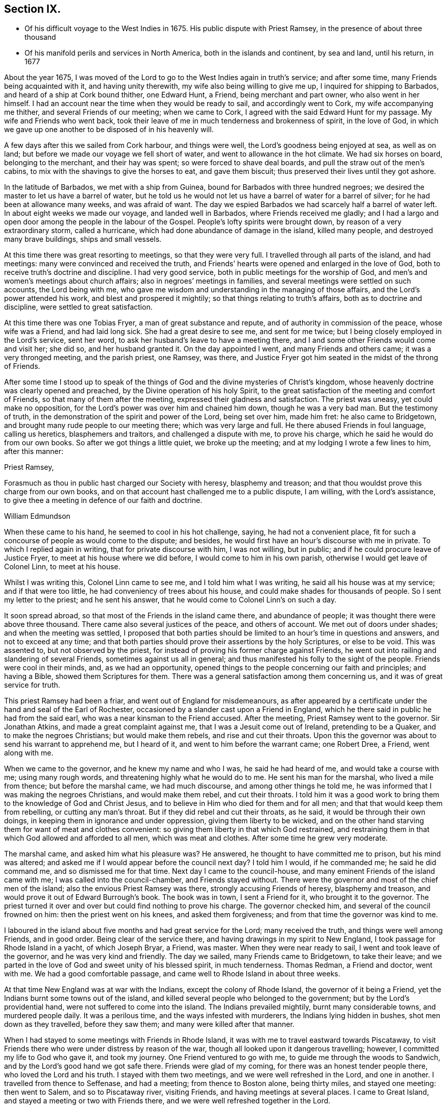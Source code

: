 == Section IX.

[.chapter-synopsis]
* Of his difficult voyage to the West Indies in 1675. His public dispute with Priest Ramsey, in the presence of about three thousand
* Of his manifold perils and services in North America, both in the islands and continent, by sea and land, until his return, in 1677

About the year 1675,
I was moved of the Lord to go to the West Indies again in truth`'s service;
and after some time, many Friends being acquainted with it, and having unity therewith,
my wife also being willing to give me up, I inquired for shipping to Barbados,
and heard of a ship at Cork bound thither, one Edward Hunt, a Friend,
being merchant and part owner, who also went in her himself.
I had an account near the time when they would be ready to sail,
and accordingly went to Cork, my wife accompanying me thither,
and several Friends of our meeting; when we came to Cork,
I agreed with the said Edward Hunt for my passage.
My wife and Friends who went back,
took their leave of me in much tenderness and brokenness of spirit, in the love of God,
in which we gave up one another to be disposed of in his heavenly will.

A few days after this we sailed from Cork harbour, and things were well,
the Lord`'s goodness being enjoyed at sea, as well as on land;
but before we made our voyage we fell short of water,
and went to allowance in the hot climate.
We had six horses on board, belonging to the merchant, and their hay was spent;
so were forced to shave deal boards, and pull the straw out of the men`'s cabins,
to mix with the shavings to give the horses to eat, and gave them biscuit;
thus preserved their lives until they got ashore.

In the latitude of Barbados, we met with a ship from Guinea,
bound for Barbados with three hundred negroes;
we desired the master to let us have a barrel of water,
but he told us he would not let us have a barrel of water for a barrel of silver;
for he had been at allowance many weeks, and was afraid of want.
The day we espied Barbados we had scarcely half a barrel of water left.
In about eight weeks we made our voyage, and landed well in Barbados,
where Friends received me gladly;
and I had a largo and open door among the people in the labour of the Gospel.
People`'s lofty spirits were brought down, by reason of a very extraordinary storm,
called a hurricane, which had done abundance of damage in the island, killed many people,
and destroyed many brave buildings, ships and small vessels.

At this time there was great resorting to meetings, so that they were very full.
I travelled through all parts of the island, and had meetings:
many were convinced and received the truth,
and Friends`' hearts were opened and enlarged in the love of God,
both to receive truth`'s doctrine and discipline.
I had very good service, both in public meetings for the worship of God,
and men`'s and women`'s meetings about church affairs;
also in negroes`' meetings in families,
and several meetings were settled on such accounts, the Lord being with me,
who gave me wisdom and understanding in the managing of those affairs,
and the Lord`'s power attended his work, and blest and prospered it mightily;
so that things relating to truth`'s affairs, both as to doctrine and discipline,
were settled to great satisfaction.

At this time there was one Tobias Fryer, a man of great substance and repute,
and of authority in commission of the peace, whose wife was a Friend,
and had laid long sick.
She had a great desire to see me, and sent for me twice;
but I being closely employed in the Lord`'s service, sent her word,
to ask her husband`'s leave to have a meeting there,
and I and some other Friends would come and visit her; she did so,
and her husband granted it.
On the day appointed I went, and many Friends and others came;
it was a very thronged meeting, and the parish priest, one Ramsey, was there,
and Justice Fryer got him seated in the midst of the throng of Friends.

After some time I stood up to speak of the things
of God and the divine mysteries of Christ`'s kingdom,
whose heavenly doctrine was clearly opened and preached,
by the Divine operation of his holy Spirit,
to the great satisfaction of the meeting and comfort of Friends,
so that many of them after the meeting, expressed their gladness and satisfaction.
The priest was uneasy, yet could make no opposition,
for the Lord`'s power was over him and chained him down, though he was a very bad man.
But the testimony of truth, in the demonstration of the spirit and power of the Lord,
being set over him, made him fret: he also came to Bridgetown,
and brought many rude people to our meeting there; which was very large and full.
He there abused Friends in foul language, calling us heretics, blasphemers and traitors,
and challenged a dispute with me, to prove his charge,
which he said he would do from our own books.
So after we got things a little quiet, we broke up the meeting;
and at my lodging I wrote a few lines to him, after this manner:

[.embedded-content-document.letter]
--

[.salutation]
Priest Ramsey,

Forasmuch as thou in public hast charged our Society with heresy, blasphemy and treason;
and that thou wouldst prove this charge from our own books,
and on that account hast challenged me to a public dispute, I am willing,
with the Lord`'s assistance, to give thee a meeting in defence of our faith and doctrine.

[.signed-section-signature]
William Edmundson

--

When these came to his hand, he seemed to cool in his hot challenge, saying,
he had not a convenient place,
fit for such a concourse of people as would come to the dispute; and besides,
he would first have an hour`'s discourse with me in private.
To which I replied again in writing, that for private discourse with him,
I was not willing, but in public; and if he could procure leave of Justice Fryer,
to meet at his house where we did before, I would come to him in his own parish,
otherwise I would get leave of Colonel Linn, to meet at his house.

Whilst I was writing this, Colonel Linn came to see me,
and I told him what I was writing, he said all his house was at my service;
and if that were too little, he had conveniency of trees about his house,
and could make shades for thousands of people.
So I sent my letter to the priest; and he sent his answer,
that he would come to Colonel Linn`'s on such a day.

It soon spread abroad, so that most of the Friends in the island came there,
and abundance of people; it was thought there were above three thousand.
There came also several justices of the peace, and others of account.
We met out of doors under shades; and when the meeting was settled,
I proposed that both parties should be limited to an hour`'s time in questions and answers,
and not to exceed at any time;
and that both parties should prove their assertions by the holy Scriptures,
or else to be void.
This was assented to, but not observed by the priest,
for instead of proving his former charge against Friends,
he went out into railing and slandering of several Friends,
sometimes against us all in general;
and thus manifested his folly to the sight of the people.
Friends were cool in their minds, and, as we had an opportunity,
opened things to the people concerning our faith and principles; and having a Bible,
showed them Scriptures for them.
There was a general satisfaction among them concerning us,
and it was of great service for truth.

This priest Ramsey had been a friar, and went out of England for misdemeanours,
as after appeared by a certificate under the hand and seal of the Earl of Rochester,
occasioned by a slander cast upon a Friend in England,
which he there said in public he had from the said earl,
who was a near kinsman to the Friend accused.
After the meeting, Priest Ramsey went to the governor.
Sir Jonathan Atkins, and made a great complaint against me,
that I was a Jesuit come out of Ireland, pretending to be a Quaker,
and to make the negroes Christians; but would make them rebels,
and rise and cut their throats.
Upon this the governor was about to send his warrant to apprehend me, but I heard of it,
and went to him before the warrant came; one Robert Dree, a Friend, went along with me.

When we came to the governor, and he knew my name and who I was,
he said he had heard of me, and would take a course with me; using many rough words,
and threatening highly what he would do to me.
He sent his man for the marshal, who lived a mile from thence;
but before the marshal came, we had much discourse, and among other things he told me,
he was informed that I was making the negroes Christians, and would make them rebel,
and cut their throats.
I told him it was a good work to bring them to the knowledge of God and Christ Jesus,
and to believe in Him who died for them and for all men;
and that that would keep them from rebelling, or cutting any man`'s throat.
But if they did rebel and cut their throats, as he said,
it would be through their own doings, in keeping them in ignorance and under oppression,
giving them liberty to be wicked,
and on the other hand starving them for want of meat and clothes convenient:
so giving them liberty in that which God restrained,
and restraining them in that which God allowed and afforded to all men,
which was meat and clothes.
After some time he grew very moderate.

The marshal came, and asked him what his pleasure was?
He answered, he thought to have committed me to prison, but his mind was altered;
and asked me if I would appear before the council next day?
I told him I would, if he commanded me; he said he did command me,
and so dismissed me for that time.
Next day I came to the council-house,
and many eminent Friends of the island came with me;
I was called into the council-chamber, and Friends stayed without.
There were the governor and most of the chief men of the island;
also the envious Priest Ramsey was there, strongly accusing Friends of heresy,
blasphemy and treason, and would prove it out of Edward Burrough`'s book.
The book was in town, I sent a Friend for it, who brought it to the governor.
The priest turned it over and over but could find nothing to prove his charge.
The governor checked him, and several of the council frowned on him:
then the priest went on his knees, and asked them forgiveness;
and from that time the governor was kind to me.

I laboured in the island about five months and had great service for the Lord;
many received the truth, and things were well among Friends, and in good order.
Being clear of the service there, and having drawings in my spirit to New England,
I took passage for Rhode Island in a yacht, of which Joseph Bryar, a Friend, was master.
When they were near ready to sail, I went and took leave of the governor,
and he was very kind and friendly.
The day we sailed, many Friends came to Bridgetown, to take their leave;
and we parted in the love of God and sweet unity of his blessed spirit,
in much tenderness.
Thomas Redman, a Friend and doctor, went with me.
We had a good comfortable passage, and came well to Rhode Island in about three weeks.

At that time New England was at war with the Indians, except the colony of Rhode Island,
the governor of it being a Friend, yet the Indians burnt some towns out of the island,
and killed several people who belonged to the government;
but by the Lord`'s providential hand, were not suffered to come into the island.
The Indians prevailed mightily, burnt many considerable towns, and murdered people daily.
It was a perilous time, and the ways infested with murderers,
the Indians lying hidden in bushes, shot men down as they travelled,
before they saw them; and many were killed after that manner.

When I had stayed to some meetings with Friends in Rhode Island,
it was with me to travel eastward towards Piscataway,
to visit Friends there who were under distress by reason of the war,
though all looked upon it dangerous travelling; however,
I committed my life to God who gave it, and took my journey.
One Friend ventured to go with me, to guide me through the woods to Sandwich,
and by the Lord`'s good hand we got safe there.
Friends were glad of my coming, for there was an honest tender people there,
who loved the Lord and his truth.
I stayed with them two meetings, and we were well refreshed in the Lord,
and one in another.
I travelled from thence to Seffenase, and had a meeting; from thence to Boston alone,
being thirty miles, and stayed one meeting: then went to Salem,
and so to Piscataway river, visiting Friends, and having meetings at several places.
I came to Great Island, and stayed a meeting or two with Friends there,
and we were well refreshed together in the Lord.

Leaving my horse there, I went in a boat to Nicholas Shepley`'s,
a man of note in that country, he and his wife both being honest Friends;
from thence over the river several miles, where there were many honest Friends,
and had a meeting with them on a first-day of the week;
which was very large and precious.
Many came from far to it, and blessed the Lord for that comfortable opportunity.
After the meeting I took leave of Friends in the love of God,
and going back to Nicholas Shepley`'s, stayed there two or three days,
and had a good meeting, to which many Friends and others came;
we had also a men`'s meeting about church affairs.

About this time, there was a cessation of the war with the Indians on that river,
and one evening, whilst I was at Nicholas Shepley`'s,
there came in fourteen lusty Indian men, with their heads trimmed,
and faces painted for war; they looked fierce--I sat down with them in the hall,
and would have discoursed with them familiarly, for some of them spoke broken English;
but they were churlish, and their countenances bloody.
So I left them, and told the Friend, I saw they intended mischief in their hearts,
but the Lord chained them; and they went away in the night, without doing us any harm.
Next day I was to go to Great Island, and in the morning Nicholas Shepley told me,
that he was informed the Indians intended to make a new insurrection.
I went by water to Great Island, as I intended,
and had a heavenly meeting with Friends before parting: I left them tender,
in a sense of the love of God.
After I left them, the Indians rose in arms and murdered about seventy Christians,
as the post brought news, but I did not hear of one Friend murdered that night.

I came back to Salem, and had several meetings in that quarter,
in some places where none had been before.
I had two meetings at Marblehead, many resorted to them,
and several were convinced and received the truth.
People`'s minds were cast down,
because of the Indian wars that prevailed mightily upon them.

I travelled in many places as with my life in my hand,
leaving all to the Lord who rules in heaven and earth.
I heard of some tender people at a place called Reading,
so I and five or six Friends went there to an ancient man`'s house, whose name was Gould;
his house was a garrison, for at that time most of the people in those parts,
except Friends, were in garrisons for fear of the Indians.
When we came to his house the gates were locked, we called,
and the old man opened the gate.
One of their elders was at prayer, so I stopped Friends until he had done,
then we went into the room, where several were met to exercise religion,
but they seemed to be disturbed at our coming.
I stood still, and told them we came not to disturb them, for I loved religion,
and was seeking religious people; the old man of the house bid us sit down,
and he sat by me.

As I sat, my heart being full of the power and spirit of the Lord,
the love of God ran through me to the people.
I told them I had something in my heart to declare among them,
if they would give me leave.
The master of the house, who sat by me, bid me speak;
and my heart being full of the word of life, I spoke of the mysteries of God`'s kingdom;
and as I was speaking I touched a little upon the priests;
the old man clapped me on the shoulder, and said he must stop me,
for I had spoken against their ministers--I stopped, for I was tender of them,
and felt they were a tender people; yet my heart was full of heavenly matter.
After a little pause, I told them,
I had many things to declare unto them of the things of God; but being in that house,
must have leave of the master of it.
He bid me speak on, which I did in the demonstration of the spirit and power of the Lord;
so that their consciences were awakened,
and the witness of God in them answered to the truth of the testimony;
they were broken into many tears, and when I was clear in declaration,
I concluded the meeting with fervent prayer to the Lord.

The old man rising up, got me in his arms, and said he owned what I had spoken,
and thanked God that he could understand it;
and said he had heard that we denied the Scriptures, and denied Christ who died for us;
which was the cause of that great difference between their ministers and us.
But he understood this day, that we owned both Christ and the Scriptures;
therefore he would know the reason of the difference between their ministers and us?
I told him their ministers were satisfied with the talk of Christ and the Scriptures;
and we could not be satisfied without the sure, inward,
divine knowledge of God and Christ,
and the enjoyment of those comforts the Scriptures declared of,
which true believers enjoyed in the primitive times.
The old man replied with tears, those were the things he wanted.
He would not let us go until we had eaten some victuals with him,
though at that time provisions were scarce, because of the great destruction by the wars.
Thus leaving them loving and tender, when we parted the old man wept, got me in his arms,
and said he doubted he should never see me again.

I went from thence to Boston, and had meetings there,
and in several places in that quarter,
having great exercise with some who professed truth and lived not in it;
who did much hurt, and hindered the Lord`'s work.
When I was clear of those parts, I went back to Rhode Island by sea,
in a little bark belonging to Edward Wharton, a Friend, who lived at Salem.
In a few days we landed at Rhode Island,
where great troubles attended Friends by reason of the wars,
which lay very heavy on places belonging to that quarter without the island,
the Indians killing and burning all before them; and the people, who were not Friends,
were outrageous to fight: but the governor being a Friend, Walter Clark,
could not give commissions to kill and destroy men.
Friends were glad of my coming,
and it pleased God that it was to good purpose in several respects;
the faithful and honest-hearted among Friends were
much helped and strengthened by my being there.
I stayed some time among them, and had many blessed and heavenly meetings to worship God;
also men`'s meetings for church affairs.

Whilst I stayed at Rhode Island, the heat of the Indian war abated, for King Philip,
the chief in that war, was killed, and his party destroyed and subdued;
presently after a sickness came which proved mortal and took many away,
so that there were few families in the island but lost some in two or three days`' sickness.
Many Friends died, yet I constantly visited sick families of Friends,
although the smell of the sickness was loathsome,
and many times I could feel all the parts of my body as it were loaded with it,
so that I would say to sick families, it was much if I did not carry their sickness away,
I was so loaded therewith.
After some time it seized on me with such violence,
that I was forced to keep my bed at Walter Newberry`'s, in Newport.

Then some loose spirits, whom I had dealt with for their looseness, were glad,
and thought their curb and reins were taken off; but the Lord healed and raised me up,
so that in about ten days`' time I was able to appear in public meetings,
and although my body was weak by reason of travels and troubles with wrong spirits,
loose livers and false brethren, yet the Lord`'s power carried me over all.
When I had stayed some time labouring in those parts, and was clear of that service,
I was drawn towards New York, and James Fletcher being here in the service of truth,
would go with me.
So we took our leave of Friends in the love of God,
and took shipping at Rhode Island for New York.

Whilst we were on board the sloop, it came upon me to go to New Hertford,
a chief town in Connecticut colony, which lay about fifty miles in the country,
through a great wilderness, and very dangerous to travel, the Indians being in arms,
haunting those parts, and killing many Christians.
It looked frightful, that I, who was a stranger in the country,
should undertake such a journey in those perilous times;
but the service came close upon me, and I was under great exercise of mind about it,
yet said nothing of it to any man for some days.

We were sorely tossed at sea, forward and backward, by contrary winds and bad weather,
yet got once on shore in Shelter Island, and went to Nathaniel Sylvester`'s, a Friend,
who dwelt there, where we had a meeting.
After this the wind and weather seeming to favour us, we went aboard again,
and set on our voyage, but in the night it was exceedingly stormy,
and we were in great danger of being cast away; yet by the Lord`'s providence escaped,
but were driven back to New London.
The wind continuing against us, we stayed there three days,
and endeavoured to get a meeting, but the people being rigid Presbyterians,
would not suffer us to have one.

We heard of some Baptists, five miles from thence, who kept the seventh-day as a sabbath.
I had a concern upon me to visit them; so James Fletcher,
and another friendly man who came from Old England, and lived near New London,
went with me.
It was on a seventh-day of the week when we came there,
and they were met together with their servants and negroes, keeping that day,
sitting in silence.
When we came in they seemed to be disturbed; but I spoke gently to them,
and said we came not to disturb them,
but hearing they were a people that differed in religion
from the generality of people in that country,
we came to visit them; and if they had a religion that was good, to share with them.
The master of the house bid us sit down; we sat a pretty while in silence,
and my heart was filled with the word of life, yet I was afraid to raise their spirits,
lest thereby I should lose my service;
for I felt there were desires in them after the knowledge of God.

So I began my service by way of question,
and queried if they allowed to ask questions one of another about religion?
Which they assented to.
I asked them why they kept that day as a sabbath?
They said it was strictly commanded in the Old Testament.
I asked if we were obliged to keep all the law of Moses?
They said, no,
but the keeping of the sabbath seemed to be more required than the rest of the law,
for the priests blamed the Jews for breaking the sabbath,
more than any other part of the law.
I told them they were under a mistake, for they might find that our Saviour Jesus Christ,
when he was in the flesh,
did many things which the Jews accounted a breach of the sabbath;
as healing people on the sabbath-day, travelling with his disciples,
who plucked ears of corn; and doing many things on the sabbath,
with which the Jews were highly offended.
So I opened many Scriptures to them, showing,
that Christ had ended the law of the old covenant, and was the rest of his people,
and that all must know rest, quietness and peace in him.

Then they asked me about water baptism and breaking of bread,
and we had much discourse concerning it.
They were very moderate and ready in the Scriptures.
I showed them, that John, who had the ordinance of water baptism,
said he baptized with water, but Christ should baptize them with fire and the Holy Ghost;
and that his must decrease, and Christ`'s must increase.
That by our account it was drawing towards seventeen hundred years since that day,
which was sufficient time to wear to an end that which decreased,
and establish that which increased.
It was material for such as held water baptism to be in force,
to show how far it was decreased and when it would be at an end;
and Christ`'s baptism increased to perfection,
and established according to John`'s testimony.
But as for me, I believed that John`'s water baptism was ended long ago,
and Christ`'s established, and that there was but one faith and one baptism,
as the apostle witnessed to the Ephesians 1 opened to them,
that Christ was the substance of all those things, and his body the bread of life,
that we must all feed upon.
They were all quiet, and I declared to them, in the openings of life, the way of truth;
and when clear, concluded in fervent prayer to God; and they were very tender and loving;
so we parted.

The next day, being the first day of the week, we appointed a meeting near New London,
at a friendly man`'s house who was with us; to which several of the Baptists came,
and many other sober people.
The Lord`'s power and presence were with us;
but the constable and other officers came with armed men,
and forcibly broke up our meeting, haling and abusing us very much;
but the sober people were offended at them.

That evening we weighed anchor and set sail, the wind seeming somewhat fair for us;
but it still remained with me to go to New Hertford,
yet it seemed hard to give up to be exposed to such
perils as seemed to attend that journey;
but I kept it secret, thinking that the Lord might take it off me.
We had sailed but about three leagues, when the wind came strong ahead of us;
that night we had a storm, and were glad to get an harbour, where we lay some days,
the wind blowing stiff against us.
The hand of the Lord came heavy upon me, pressing me to go to New Hertford;
so I gave up to the will of God, whether to live or die.
Then I told the company, that I was the cause,
why they were so crossed and detained in their voyage.
And I showed them how the Lord required me to go to New Hertford,
and the journey seeming perilous, I had delayed; but now must go,
in submission to the will of God, whether I lived or died.
The owner of the sloop wept and the rest were amazed and tender.

James Fletcher would go with me: so we went on shore, and bought each of us an horse,
and the next morning took leave of our sloop`'s company;
and went on our journey without any guide, except the Lord,
and travelled through a great wilderness, which held us most of that day`'s journey.
We travelled hard,
and by the Lord`'s gracious assistance got that night within four miles of New Hertford,
where we lodged at an ordinary, and the people were civil.
I got up next morning very early, it being the first day of the week,
and went to Hertford on foot, leaving my horse at the ordinary,
and desired James Fletcher to stay there until he saw the issue of my service,
for I expected at least a prison at Hertford.

I got there pretty soon in the morning, and I was moved to go to their worship.
I came to one great meetinghouse,
but the priest and people were not come to their worship, it being early;
and my spirit was shut up from that place.
Then I was brought under great exercise of mind, fearing that the Lord was angry with me,
and rejected my service, for my delay under this exercise.
I went forward about half a mile, and came near to another great meetinghouse,
where I found openness in my spirit to go.
I was glad of the Lord`'s countenance,
though the people were not yet come to their worship.

There was a large river, where they built many ships, about a quarter of a mile distant;
thither I went and sat down, until I saw people go to their worship.
When they were gathered I went and stood in the worship house, near the priest,
until he had done his service, when I spoke what the Lord gave me.
They were moderate and quiet, and the priest and magistrates went away,
but many of the people stayed, and I had good service among them.
When I had cleared my conscience we parted, and I went again towards the riverside.
As I was going a man called me to come to his house and dine with him.
I stood a little and looked at him, his spirit seemed to be deceitful;
I asked him if he would take money for his victuals?
He said, no; then I told him I would not eat with him.
So I went to the river-side again and sat down, though I had not eaten anything that day.

After some time the bells rang for their afternoon worship,
and I was moved to go to the other worship house afore mentioned,
from which in the morning my spirit was shut up.
I went there, and the priest and people were gathered, having a guard of fire-locks,
for fear of the Indians coming upon them whilst at their worship.
I went in, and sounded an alarm in the dread of the Lord`'s power,
and they were startled, yet were kept down by the Lord`'s power,
in which I declared the way of salvation to them a pretty while; but after some time,
by the persuasions of the priest, the officers haled me out of the worship house,
and hurt my arm so that it bled; then they took me to the guard of fire-locks on a hill.

And though it was a very piercing cold day, and I still fasting,
my body also thin by reason of the sickness I had in Rhode Island not long before,
and other exercises which I travelled through, yet the Lord`'s power supported me,
so that the officer who had me in charge,
first complained of the sharpness of the weather,
and asked me how I could endure the cold, for he was very cold?
I told him it was the entertainment that their great professors
of religion in New England afforded a stranger,
and yet professed the Scriptures to be their rule,
which commanded to entertain strangers; and besides they had drawn my blood.
I showed him my arm which was hurt; he seemed to be troubled,
and excused their magistrates.
I told him the magistrates and priests must answer for it to the Lord,
for they were the cause of it.
Then he took me to an inn, and presently the room was filled with professors:
much discourse we had, and the Lord strengthened me,
and by his spirit brought many Scriptures to my remembrance;
so that truth`'s testimony was over them.
As one company went away another came.

When they were foiled, a preacher among the Baptists took up the argument against truth,
charging Friends with holding a great error, which was,
that every man had a measure of the Spirit of Christ;
and would know if I held the same error?
I told him that was no error, for the Scriptures witnessed to it plentifully.
He said he denied that the world had received a measure of the Spirit,
but believers had received it.
I told him that the apostle said a manifestation
of the Spirit was given to every one to profit withal.
He said that was meant to every one of the believers.
I told him Christ had enlightened every one that came into the world,
with the light of his Spirit.
He said that was every one of the believers that came into the world:
and as I brought him Scriptures, he still applied them to the believers, saying,
there was the ground of our error, in applying that to every man,
which properly belonged to believers.
Then the Lord by his good Spirit brought to my mind the promise of our Saviour,
when he told his disciples of his going away, that he would send the Comforter,
the Spirit of Truth, that should convince the world of sin,
and should guide his disciples into all truth.
Thus the same Spirit of Truth, that leads believers into all truth,
convinces the world of sin.
So thou must grant that all have received it,
or else show from the Scriptures a select number of believers; and besides them,
a world of believers who have the spirit; also another world of unbelievers,
that have no measure of the spirit to convince them of sin.

Here the Lord`'s testimony came over him, so that he was stopped,
and many sober professors, who stayed to see the end, acquiesced therewith,
and said indeed, Mr. Rogers, the man is in the right;
for you must find a select number of believers,
besides a world that have a measure of the spirit, that convinces them of sin,
and a world that hath not the spirit, so not convinced of sin: this you must do,
or grant the argument.
He was silent, and the people generally satisfied in that matter,
their understandings being opened; so they took their leave of me very lovingly,
it being late in the night.

When they were gone, I desired the woman of the house to boil me a little milk,
for I had not eaten that day.
The aforesaid Baptist, Rogers, lodged there that night, but lived fifty miles off,
and was pastor to those seventh-day sabbath people,
that I had been with above a week before near New London.
The people of this house where we lodged being Presbyterians,
I called the Baptist from them into another room; he told me where he lived,
and what people he was pastor to.
I told him I was with his hearers, and they were loving and tender.
He also acquainted me, that he was summoned to Hertford,
to appear before the assembly then sitting, who had taken away his wife from him,
whom he had married some years ago, before he was of the persuasion that he now was of.
And since he became a Baptist, her father, being an elder of the Presbyterians,
was set violently against him, and endeavoured to divorce his daughter from him,
though he had two children by her,
for some ill act he had committed before he was her husband,
and whilst he was one of their church; whereof, under sorrow and trouble of mind,
he had acquainted her, and she had divulged the same to her father; for which,
he said they had taken away his wife.
I asked how he could join with them in opposing me;
and at such a time when I was but one, being a stranger,
and they abundance in opposition?
And, whether it was not unmanly to do so?
It being late, I desired some further discourse with him in the morning,
which he assented to; but although I was up before the sun rose, he was gone away before.

I sent to the officer, who had the charge of me the day before,
to know if he had any further to do with me,
who said I might go when and where I pleased.
So I paid the people for my night`'s lodging, and being clear of the service there,
I went towards the place where I left James Fletcher and our horses;
and in the mean time James Fletcher came another way to look for me:
thus we missed one of another.
When he came to Hertford, he heard by several where I was gone,
and came back and told me that I had set all the town a talking of religion.

The next morning we took our journey towards Long Island, and in three days came there,
where Friends received us gladly;
but were much troubled in their meetings with several who were gone from truth,
and turned Ranters, i. e. men and women who would come into Friends`' meetings,
singing and dancing in a rude manner, which was a great exercise to Friends.
We stayed among Friends in that part for some time,
and had large and precious meetings at several places;
many of those Ranters came to meetings,
yet the Lord`'s power was over them in his testimony, and chained them down.
Some of them were reached with it and brought back to the truth,
to own condemnation for their running out into liberty and wickedness.

When we were clear of that quarter, we took boat to East Jersey, and came to Shrewsbury,
where we stayed some meetings, and were refreshed with Friends in the Lord.
From thence we went to Middletown, and had a meeting at Richard Hartshorn`'s,
which was full and large;
to which there came several people who were tainted with the ranting spirit.
One Edward Tarff came into the meeting with his face blacked,
and said it was his justification and sanctification; also sung and danced,
and came to me, where I was sitting waiting on the Lord, and called me old rotten priest,
saying, I had lost the power of God; but the Lord`'s power filled my heart,
and his word was powerful and sharp in my heart and tongue.
I told him he was mad, and that made him fret; he said I lied,
for he was moved of the Lord to come in that manner to reprove me.
I looked on him in the authority of the Lord`'s power, and told him I challenged him,
and his god that sent him, to look me in the face one hour, or half an hour;
but he was smitten, and could not look me in the face, but went out.
The Lord`'s power and sense of it was over the meeting,
in which I stood up and appealed to the rest, whether this was not the same power of God,
in which I came among them at the first, unto which they were directed and turned,
when they were convinced of the truth, showing them how the ranters went from it,
and were bewitched by a transformed spirit, into strong delusions.
It was a blessed heavenly meeting, people were tender and loving,
and Friends comforted and glad of that blessed opportunity.

Next morning we took our journey through the wilderness towards Maryland,
to cross the river at Delaware Falls.
Richard Hartshorn and Eliakim Wardell would go a day`'s journey with us;
we hired an Indian to guide us, but he took us wrong, and left us in the woods.
When it was late we alighted, put our horses to grass,
and kindled a fire by a little brook, convenient for water to drink;
then lay down till morning, but were at a great loss concerning the way,
being all strangers in the wilderness.
Richard Hartshorn advised to go to Rariton river, about ten miles back, as was supposed,
to find out a landing place from New York,
from whence there was a small path that led to Delaware Falls.
So we rode back, and in some time found the landing place and little path;
then the two Friends committed us to the Lord`'s guidance and went back.

We travelled that day, and saw no tame creature;
at night we kindled a fire in the wilderness, and lay by it,
as we used to do in such journeys; next day about nine in the morning,
by the good hand of God, we came well to the Falls,
and by his providence found an Indian man, a woman and boy with a canoe.
We hired him for some wampampeg, to help us over in the canoe; we swam our horses,
and though the river was broad, yet got well over; and,
by the directions we received from Friends,
travelled towards Delaware town along the west side of the river.
When we had rode some miles, we baited our horses,
and refreshed ourselves with such provisions as we had,
for as yet we were not come to any inhabitants.
Here came to us a Finland man well horsed, who could speak English,
he soon perceived what we were, and gave us an account of several Friends;
his house was as far as we could ride that day; he took us there, and lodged us kindly.

Next morning, being the first-day of the week, we went to Uplands,
where were a few Friends met at Robert Wade`'s house, and we were glad one of another,
and comforted in the Lord.
After meeting we took boat and went to Salem, about thirty miles,
where lived John Fenwick, and several families of Friends from England.
We ordered our horses to meet us at Delaware town by land;
so we got Friends together at Salem, and had a meeting,
after which we had the hearing of several differences
and endeavoured to make peace among them.

Next day we went by boat, accompanied by several Friends, to Delaware town,
and there met with our horses according to appointment,
but for a long time could get no lodging for ourselves, or them;
the inhabitants being most of them Dutch and Fins, and addicted to drunkenness.
That place was then under the government of New York, and is now called Pennsylvania,
there was a deputy-governor in it; so when we could not get a lodging,
I went to the governor, and told him we were travellers,
and had money to pay for what we called for, but could not get lodging for our money.
He was very courteous, and went with us to an ordinary,
and commanded the man to provide us lodging, which was both mean and dear,
but the governor sent his man to tell me to send
to him for what I wanted and I should have it.

The next morning we took our journey towards Maryland,
accompanied by Robert Wade and another Friend.
We travelled hard and late at night, to William Southerby`'s at Sassafras river.
From thence we went among Friends on the Eastern Shore in Maryland,
where we had many precious heavenly meetings for the worship of God,
and men`'s and women`'s meetings to order the affairs of the church.
A blessed time we had together, to our mutual comfort.

After some well-spent time there in truth`'s service,
I had drawings to go over the great bay of Chesapeake,
to the Western Shore to visit Friends; and Samuel Groom of London, master of a ship,
being there, sent his boat and two of his men to take me over;
that night one of the men was under much trouble of spirit,
but we landed well early next morning at the cliffs.
I had many good meetings on that side of the bay, and good service several ways,
for there were some troublesome spirits gone out from truth,
who were a great exercise to honest true-hearted Friends;
the Lord gave me ability and understanding to deal with them,
and to set truth and its testimony over them, to the joy and satisfaction of Friends.

After some time spent there, I went to the Eastern Shore again,
and had many precious meetings with Friends, then took my leave in the love of God,
in order to go down the great bay of Anamessy, to visit Friends there,
accompanied by James Fletcher, and three other Friends to manage the boat;
but meeting with very foul weather, and contrary winds,
we were forced to put ashore on an island and pitch the boat,
having sails spread for our covering, and we lay there all night.

Next day, the weather being very foul with sleet and snow and the wind against us,
we stood over the bay to Patuxent river, and came to Benjamin Lawrence`'s house,
who received us kindly; and we had a good meeting there.
After which the wind turning somewhat fair, we took boat and went on our journey;
but it was very cold foul weather, sleet and snow,
and we were all that day and most of the night ere we got to the place intended,
which we reached with much difficulty.

When we came on shore, I could neither go nor stand,
but as two bore me up one by each arm,
I had such violent pains and weakness in my back and loins with the piercing cold.
We stayed to two meetings,
and soon after they took me to the boat in order to go to Virginia,
for I could not go without help.
We put into the great bay of Chesapeake, and as we crossed the mouth of York river,
a storm took us, and the wind came against us,
so that we were hard put to it to escape the breakers;
yet the Lord`'s eminent hand saved our lives.

A report went to Friends in Maryland, that we were drowned,
but we got to a little creek in a small island uninhabited,
and were forced to stay there three nights, the wind being against us,
also the weather foul and stormy with rain, sleet and snow.
We had no shelter but the open skies, and the wet ground to lie on,
this augmented my cold and pain, but the Lord bore up my spirit,
and enabled me to endure it, as he had done in many other afflictions.
As soon as suitable wind and weather presented, we took boat and set on our journey,
and came to a branch of Elizabeth river, to one Yeats`' house, where I had been before;
he and his family were convinced of the truth.

We came there in the night, a little before day,
and he caused a servant to open the door; they took me out of the boat,
and led me into the house, for I was not able to go alone, and set me in a chair;
but presently my spirit was uneasy and greatly disquieted,
being sensible things were wrong in that house.
In the morning the people got up,
and then it appeared plainly that they were gone from truth.
After I had discoursed with them concerning their running out, and had admonished them,
my spirit being very uneasy under that roof,
I desired our company to help me into the boat, which they did.
We went to Elizabeth Houtland`'s, about three or four leagues off;
where I stayed some days, and had meetings, and then James Fletcher left me.
In a few days I grew pretty well, so that I could travel,
and had many precious meetings with Friends, both for the worship of God,
and the affairs of truth relating to Gospel order.
There was indeed need enough of help, for things were much out of order,
and many unruly spirits to deal with.
I had good service and success, for the Lord blessed his work in my hand.

The country was in great trouble, and it was dangerous travelling in some places,
the Indians being at war with the Christians, and the governor,
Sir William Berkeley and Colonel Bacon at fierce war one against another;
so that the country was involved in trouble.
Friends stood neuter, and my being there was not in vain on that account.
I travelled from place to place for a time, and frigates came from England with soldiers,
to appease the difference between the governor and Colonel Bacon.
The latter died; several of his party were executed, and others fined in great sums;
but Friends were highly commended for keeping clear.

I was moved of the Lord to go to Carolina, and it was perilous travelling,
for the Indians were not yet subdued, but did mischief and murdered several.
They haunted much in the wilderness between Virginia and Carolina,
so that scarcely any durst travel that way unarmed.
Friends endeavoured to dissuade me from going, telling of several who were murdered.
I considered, that if I should fall by the hands of those murderers,
many thereby would take occasion to speak against truth and Friends;
so I delayed some time, thinking the Lord might remove it from me,
but it remained still with me.
In the mean time I appointed a meeting on the north side of James`' river,
where none had been, and several Friends came a great way to it in boats,
also the widow Houtland`'s eldest son,
with whom I walked near two miles the night before the meeting,
advising him of some disorders in the family, and so we parted.
He, with some Friends, went to one house to lodge, and I, with some other Friends,
went to the house where the meeting was to be the next day,
but before morning a messenger came to tell me, the young man was dead.

It was a great surprise to us: then the word of the Lord came to me, saying,
all lives are in my hand, and if thou goest not to Carolina,
thy life is as this young man`'s; but if thou goest,
I will give thee thy life for a prey.
So after the meeting, we put his body in a coffin,
and carried him in a boat to his mother, to bury him.

The next day I made ready for my journey, but none durst venture to go with me,
save one ancient man, a Friend.
We took our journey through the wilderness, and in two days came well to Carolina,
first to James Hall`'s house, who went from Ireland to Virginia with his family.
His wife died there, and he had married the widow Phillips at Carolina, and lived there;
but he had not heard that I was in those parts of the world.
When I came into the house, I saw only a woman servant; I asked for her master,
she said he was sick.
I asked for her mistress, she said she was gone abroad.
I bid her show me the room where her master lay; so I went into the room,
where he was laid on the bed, sick of an ague with his face to the wall.
I called him by his name, and said no more; he turned himself,
and looked earnestly at me a pretty time, and was amazed;
at last he asked if that was William?
I said yes.
He said he was affrighted, for he thought it had been my spirit; so he presently got up,
and the ague left him, and did not return.
He travelled with me the next day, and kept me company whilst I stayed in that part.

On the first-day following,
they appointed a meeting on the other side of Albemarle river,
where the man and woman had been convinced when I was there formerly;
but when we came the man told us his wife was just dying,
and it would not be convenient at that time to have the meeting there.
So we ordered the meeting to be about a mile from thence, at one Tems`'s house,
a justice of the peace, who, with his wife,
was convinced and received the truth when I was in that country before.
There we had a full precious meeting,
but after we were gone from the house where the dying woman lay, she came to her senses,
and her husband told her of the meeting, and of me; she said she remembered me well,
and the words I spoke when I was there several years before, were as fresh in her memory,
as if she heard me speak them just then; and said it had been happy for her that day,
if she had lived accordingly.
She died before our meeting was done, so that I could not speak with her.
I had several precious meetings in that colony, and several turned to the Lord.
People were tender and loving, and there was no room for the priests,
for Friends were finely settled, and I left things well among them.
When I was clear of that service,
we returned to Virginia safe under the Lord`'s protection:
praises to his name forevermore!

After some meetings in several places, and settling things among Friends,
I was clear of that country, and it was with me to go for England,
to be at the Yearly Meeting at London;
there being then a Bristol ship in Elizabeth river, in which I took my passage.
The merchant and doctor of the ship, was a Friend, and a good companion in the voyage.
When the ship was ready, many Friends went aboard with me,
where we parted in the love of God.

In our voyage we had several meetings on board the vessel,
and when we came between Newfoundland and Ireland, we met with fierce southerly winds,
which drove us far northward, and for many days we lay under much stress of weather;
then finding a concern upon my mind, I called the master and company down into the cabin,
where I prayed fervently to the Lord with them,
near the conclusion whereof he that was at the helm, called to hand the sails,
for the wind was turned.
Then were all glad, and the weather coming fair, we stood away to the southward,
and after a few days`' sail we got in sight of Ireland.
Having but a small breeze of wind, we stood along the Irish coast,
because England being then at war with France,
the master and merchant of the ship thought it not safe to keep out at sea,
so concluded to put into Cork harbour,
until the wind came fair to take us quickly over the channel for England.

The merchant, the mate and I, purposed, when we came to anchor, to go ashore at Cork,
I having a desire to see Friends there, and they being kind men,
were willing to have gone with me; but the master perceiving our intentions,
when we came to the mouth of Cork harbour, tacked about the ship,
and stood to sea out of mere crossness, being a very perverse drunken man.
He told us he knew our design, and would cross it: but it fell upon himself,
for after coming ashore, he was turned out of the master`'s place, and the mate put in.

When we came to Bristol, I stayed some meetings there,
and was well refreshed in the Lord Jesus with honest Friends,
though I was a stranger to them before, only they had heard of me.
Then I went towards London to the Yearly Meeting,
many Friends from Bristol and several parts of the country being in company.
The first day`'s journey we came to Marlborough, and Friends there having heard of me,
were desirous to have an evening meeting, to which I consented; and a sweet, heavenly,
comfortable meeting it was: after which,
they desired me to give them another meeting as I came back, to which I assented.

It came upon me that evening to be at Reading meeting,
which was to be on the morrow at the second hour in the afternoon,
and was thirty miles off.
I told Friends I must leave them,
and be gone towards Reading by the sun-rising next morning, to be there at the meeting,
and desired that a Friend might go with me, because I was a stranger to the way;
but they were not willing that I should leave them,
so concluded to be ready to travel with me next morning at sun-rising; which they did.
And though we had several women in company, we got to Reading to the meeting,
which was very large, there being many Friends from divers parts,
and the Lord`'s power mightily appeared therein.
I was furnished in the word of life to declare the mysteries of God`'s kingdom,
as also to lay open the mystery of iniquity,
and honest Friends were tendered and refreshed;
yet many separate spirits being in that meeting,
they hardened themselves against the testimony of truth, as at other times.

The next day we came to London, where I met with many ancient Friends and brethren,
and we were sweetly comforted in the Lord, and glad to see one another.
I was at many public meetings for the worship of God,
and men`'s meetings with elders and brethren for managing truth`'s affairs.

Having been about two years away in the Lord`'s service,
from my wife and family and Friends in Ireland,
I left London in company with several Friends of Bristol and others,
purposing to take shipping at Bristol for Ireland;
but after I had gone seventeen miles on the way,
I found drawings from the Lord to return to London again,
to be at a meeting appointed there the next day for truth`'s affairs.
So in obedience to the Lord I went back, and was at the meeting,
where Friends were under a close exercise,
occasioned by a separate spirit which had prevailed and
led out some from the truth and unity with faithful Friends,
into a fleshly liberty from under the cross of Christ and self-denial.
I was exercised with Friends in this matter,
and in the dread of the Lord`'s power moved to bear
a testimony against that separating spirit;
also elders and brethren, in a sense of the living power of God then present with us,
judged and condemned it,
and a paper was given forth from the meeting to that effect signed by many.

Being clear, I took my leave of George Fox and Friends,
and proceeded again on my journey to Reading,
accompanied by Thomas Briggs and Thomas Bracey; so to Marlborough next day,
where we had a meeting, according to agreement before I went to London;
then I went to Bristol, and stayed some meetings;
and to King`'s-Road to take shipping for Ireland, several Friends went with me aboard,
where we took leave one of another in the tender love of God.

Setting out to sea, we had not sailed up with the Isle of Lundy,
before the wind turned contrary, and drove us ashore at Tenby, I went to Haverfordwest,
and visited Friends, and had meetings in several places with them;
we were well refreshed together in the Lord; and I stayed about a week.
The wind coming fair we put to sea again, and landed at Cork,
where Friends were glad of my coming.
When I had visited Friends`' meetings in that quarter, I went to John Fennell`'s,
in company with several Friends, where we had a refreshing heavenly meeting.
Here divers Friends from Mountmellick, and thereabouts, came to meet me,
in whose company I returned home,
where I met with my wife and children in the same love of God that had made us willing
to part one with another for a season for the Lord`'s service and truth`'s sake.

Some time after my coming home, I went to visit Friends`' meetings through the nation,
and was frequently at Monthly, Six-weeks and the National Half-yearly meetings,
as they came in course, both for the worship of God and Gospel order,
the Lord`'s presence and goodness still attending,
and giving an understanding in matters,
that answered his will and mind both in doctrine and discipline,
and by his divine power he subjected Friends to his holy government,
setting judgment on everything that appeared to the contrary.
An holy, zealous concern was raised in the hearts of many honest Friends,
for the honour of God and his blessed truth.
